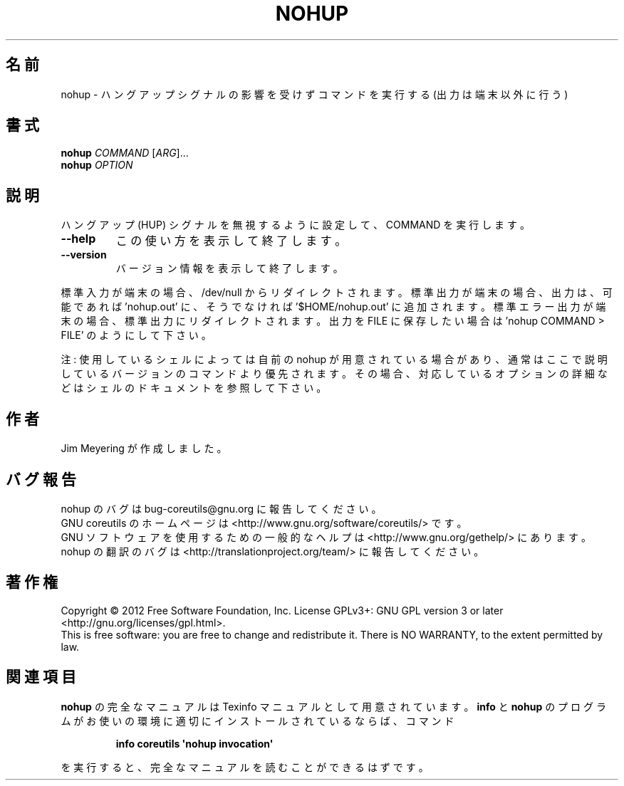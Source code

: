 .\" DO NOT MODIFY THIS FILE!  It was generated by help2man 1.35.
.\"*******************************************************************
.\"
.\" This file was generated with po4a. Translate the source file.
.\"
.\"*******************************************************************
.TH NOHUP 1 "March 2012" "GNU coreutils 8.16" ユーザーコマンド
.SH 名前
nohup \- ハングアップシグナルの影響を受けずコマンドを実行する (出力は端末以外に行う)
.SH 書式
\fBnohup\fP \fICOMMAND \fP[\fIARG\fP]...
.br
\fBnohup\fP \fIOPTION\fP
.SH 説明
.\" Add any additional description here
.PP
ハングアップ (HUP) シグナルを無視するように設定して、COMMAND を実行します。
.TP 
\fB\-\-help\fP
この使い方を表示して終了します。
.TP 
\fB\-\-version\fP
バージョン情報を表示して終了します。
.PP
標準入力が端末の場合、/dev/null からリダイレクトされます。
標準出力が端末の場合、出力は、可能であれば 'nohup.out' に、
そうでなければ \&'$HOME/nohup.out' に追加されます。
標準エラー出力が端末の場合、標準出力にリダイレクトされます。
出力を FILE に保存したい場合は 'nohup COMMAND > FILE' のようにして下さい。
.PP
注: 使用しているシェルによっては自前の nohup が用意されている場合があり、
通常はここで説明しているバージョンのコマンドより優先されます。
その場合、対応しているオプションの詳細などはシェルのドキュメントを参照して下さい。
.SH 作者
Jim Meyering が作成しました。
.SH バグ報告
nohup のバグは bug\-coreutils@gnu.org に報告してください。
.br
GNU coreutils のホームページは <http://www.gnu.org/software/coreutils/> です。
.br
GNU ソフトウェアを使用するための一般的なヘルプは
<http://www.gnu.org/gethelp/> にあります。
.br
nohup の翻訳のバグは <http://translationproject.org/team/> に報告してください。
.SH 著作権
Copyright \(co 2012 Free Software Foundation, Inc.  License GPLv3+: GNU GPL
version 3 or later <http://gnu.org/licenses/gpl.html>.
.br
This is free software: you are free to change and redistribute it.  There is
NO WARRANTY, to the extent permitted by law.
.SH 関連項目
\fBnohup\fP の完全なマニュアルは Texinfo マニュアルとして用意されています。
\fBinfo\fP と \fBnohup\fP のプログラムがお使いの環境に適切にインストールされているならば、
コマンド
.IP
\fBinfo coreutils \(aqnohup invocation\(aq\fP
.PP
を実行すると、完全なマニュアルを読むことができるはずです。
